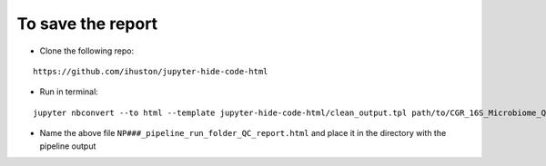 To save the report
==================

* Clone the following repo:
::

  https://github.com/ihuston/jupyter-hide-code-html

* Run in terminal: 
::

  jupyter nbconvert --to html --template jupyter-hide-code-html/clean_output.tpl path/to/CGR_16S_Microbiome_QC_Report.ipynb

* Name the above file ``NP###_pipeline_run_folder_QC_report.html`` and place it in the directory with the pipeline output
